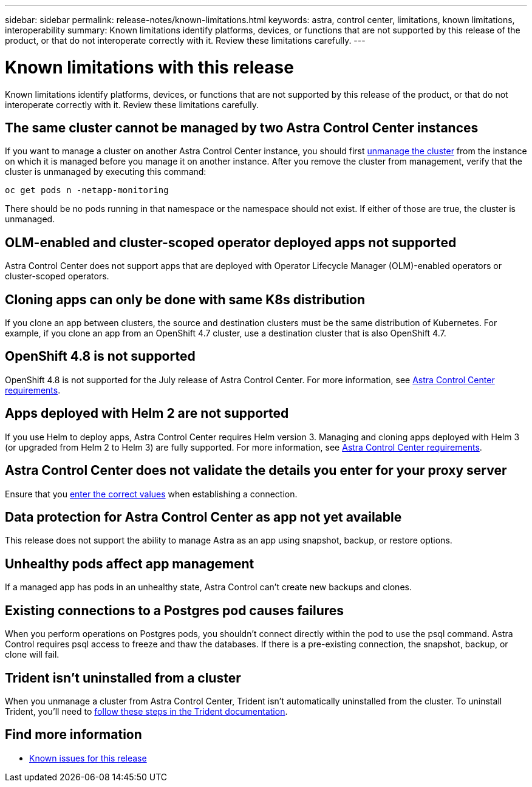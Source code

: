 ---
sidebar: sidebar
permalink: release-notes/known-limitations.html
keywords: astra, control center, limitations, known limitations, interoperability
summary: Known limitations identify platforms, devices, or functions that are not supported by this release of the product, or that do not interoperate correctly with it. Review these limitations carefully.
---

= Known limitations with this release
:hardbreaks:
:icons: font
:imagesdir: ../media/release-notes/

Known limitations identify platforms, devices, or functions that are not supported by this release of the product, or that do not interoperate correctly with it. Review these limitations carefully.

== The same cluster cannot be managed by two Astra Control Center instances
//DOC-3600
If you want to manage a cluster on another Astra Control Center instance, you should first link:../use/unmanage.html#stop-managing-compute[unmanage the cluster] from the instance on which it is managed before you manage it on another instance. After you remove the cluster from management, verify that the cluster is unmanaged by executing this command:

----
oc get pods n -netapp-monitoring
----

There should be no pods running in that namespace or the namespace should not exist. If either of those are true, the cluster is unmanaged.

== OLM-enabled and cluster-scoped operator deployed apps not supported
// DOC-3553/ASTRACTL-9490/AD AH
Astra Control Center does not support apps that are deployed with Operator Lifecycle Manager (OLM)-enabled operators or cluster-scoped operators.

== Cloning apps can only be done with same K8s distribution
// ASTRACTL-7079
If you clone an app between clusters, the source and destination clusters must be the same distribution of Kubernetes. For example, if you clone an app from an OpenShift 4.7 cluster, use a destination cluster that is also OpenShift 4.7.

== OpenShift 4.8 is not supported
//From requirements section
OpenShift 4.8 is not supported for the July release of Astra Control Center. For more information, see link:../get-started/requirements.html[Astra Control Center requirements].

== Apps deployed with Helm 2 are not supported
//From requirements section
If you use Helm to deploy apps, Astra Control Center requires Helm version 3. Managing and cloning apps deployed with Helm 3 (or upgraded from Helm 2 to Helm 3) are fully supported. For more information, see link:../get-started/requirements.html[Astra Control Center requirements].

== Astra Control Center does not validate the details you enter for your proxy server
//From email request/AD AH
Ensure that you link:../use/monitor-protect.html#add-a-proxy-server[enter the correct values] when establishing a connection.

== Data protection for Astra Control Center as app not yet available
//DOC-3583
This release does not support the ability to manage Astra as an app using snapshot, backup, or restore options.

== Unhealthy pods affect app management
//From ACS RN
If a managed app has pods in an unhealthy state, Astra Control can't create new backups and clones.

== Existing connections to a Postgres pod causes failures
//From ACS RN
When you perform operations on Postgres pods, you shouldn't connect directly within the pod to use the psql command. Astra Control requires psql access to freeze and thaw the databases. If there is a pre-existing connection, the snapshot, backup, or clone will fail.

== Trident isn't uninstalled from a cluster
//From ACS RN
When you unmanage a cluster from Astra Control Center, Trident isn't automatically uninstalled from the cluster. To uninstall Trident, you'll need to https://netapp-trident.readthedocs.io/en/latest/kubernetes/operations/tasks/managing.html#uninstalling-trident[follow these steps in the Trident documentation^].

== Find more information

* link:../release-notes/known-issues.html[Known issues for this release]
